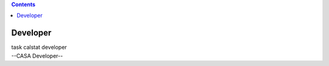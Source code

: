 .. contents::
   :depth: 3
..

.. container::
   :name: viewlet-above-content-title

Developer
=========

.. container::
   :name: viewlet-below-content-title

.. container:: documentDescription description

   task calstat developer

.. container:: section
   :name: viewlet-above-content-body

.. container:: section
   :name: content-core

   --CASA Developer--

   .. container::
      :name: parent-fieldname-text

.. container:: section
   :name: viewlet-below-content-body
